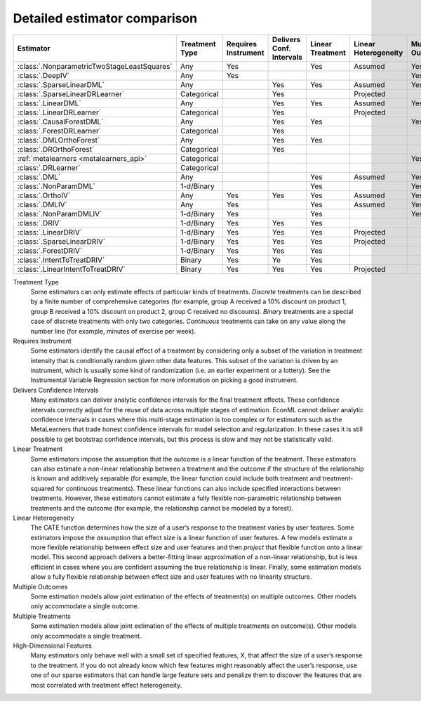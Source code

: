=============================
Detailed estimator comparison
=============================


+---------------------------------------------+--------------+--------------+------------------+-------------+-----------------+------------+--------------+--------------------+
| Estimator                                   | | Treatment  | | Requires   | | Delivers Conf. | | Linear    | | Linear        | | Mulitple | | Multiple   | | High-Dimensional |
|                                             | | Type       | | Instrument | | Intervals      | | Treatment | | Heterogeneity | | Outcomes | | Treatments | | Features         |
+=============================================+==============+==============+==================+=============+=================+============+==============+====================+
| :class:`.NonparametricTwoStageLeastSquares` | Any          | Yes          |                  | Yes         | Assumed         | Yes        | Yes          |                    |
+---------------------------------------------+--------------+--------------+------------------+-------------+-----------------+------------+--------------+--------------------+
| :class:`.DeepIV`                            | Any          | Yes          |                  |             |                 | Yes        | Yes          |                    |
+---------------------------------------------+--------------+--------------+------------------+-------------+-----------------+------------+--------------+--------------------+
| :class:`.SparseLinearDML`                   | Any          |              | Yes              | Yes         | Assumed         | Yes        | Yes          | Yes                |
+---------------------------------------------+--------------+--------------+------------------+-------------+-----------------+------------+--------------+--------------------+
| :class:`.SparseLinearDRLearner`             | Categorical  |              | Yes              |             | Projected       |            | Yes          | Yes                |
+---------------------------------------------+--------------+--------------+------------------+-------------+-----------------+------------+--------------+--------------------+
| :class:`.LinearDML`                         | Any          |              | Yes              | Yes         | Assumed         | Yes        | Yes          |                    |
+---------------------------------------------+--------------+--------------+------------------+-------------+-----------------+------------+--------------+--------------------+
| :class:`.LinearDRLearner`                   | Categorical  |              | Yes              |             | Projected       |            | Yes          |                    |
+---------------------------------------------+--------------+--------------+------------------+-------------+-----------------+------------+--------------+--------------------+
| :class:`.CausalForestDML`                   | Any          |              | Yes              | Yes         |                 | Yes        | Yes          | Yes                |
+---------------------------------------------+--------------+--------------+------------------+-------------+-----------------+------------+--------------+--------------------+
| :class:`.ForestDRLearner`                   | Categorical  |              | Yes              |             |                 |            | Yes          | Yes                |
+---------------------------------------------+--------------+--------------+------------------+-------------+-----------------+------------+--------------+--------------------+
| :class:`.DMLOrthoForest`                    | Any          |              | Yes              | Yes         |                 |            | Yes          | Yes                |
+---------------------------------------------+--------------+--------------+------------------+-------------+-----------------+------------+--------------+--------------------+
| :class:`.DROrthoForest`                     | Categorical  |              | Yes              |             |                 |            | Yes          | Yes                |
+---------------------------------------------+--------------+--------------+------------------+-------------+-----------------+------------+--------------+--------------------+
| :ref:`metalearners <metalearners_api>`      | Categorical  |              |                  |             |                 | Yes        | Yes          | Yes                |
+---------------------------------------------+--------------+--------------+------------------+-------------+-----------------+------------+--------------+--------------------+
| :class:`.DRLearner`                         | Categorical  |              |                  |             |                 |            | Yes          | Yes                |
+---------------------------------------------+--------------+--------------+------------------+-------------+-----------------+------------+--------------+--------------------+
| :class:`.DML`                               | Any          |              |                  | Yes         | Assumed         | Yes        | Yes          | Yes                |
+---------------------------------------------+--------------+--------------+------------------+-------------+-----------------+------------+--------------+--------------------+
| :class:`.NonParamDML`                       | 1-d/Binary   |              |                  | Yes         |                 | Yes        |              | Yes                |
+---------------------------------------------+--------------+--------------+------------------+-------------+-----------------+------------+--------------+--------------------+
| :class:`.OrthoIV`                           | Any          | Yes          | Yes              | Yes         | Assumed         | Yes        | Yes          |                    |
+---------------------------------------------+--------------+--------------+------------------+-------------+-----------------+------------+--------------+--------------------+
| :class:`.DMLIV`                             | Any          | Yes          |                  | Yes         | Assumed         | Yes        | Yes          | Yes                |
+---------------------------------------------+--------------+--------------+------------------+-------------+-----------------+------------+--------------+--------------------+
| :class:`.NonParamDMLIV`                     | 1-d/Binary   | Yes          |                  | Yes         |                 | Yes        |              | Yes                |
+---------------------------------------------+--------------+--------------+------------------+-------------+-----------------+------------+--------------+--------------------+
| :class:`.DRIV`                              | 1-d/Binary   | Yes          | Yes              | Yes         |                 |            |              | Yes                |
+---------------------------------------------+--------------+--------------+------------------+-------------+-----------------+------------+--------------+--------------------+
| :class:`.LinearDRIV`                        | 1-d/Binary   | Yes          | Yes              | Yes         | Projected       |            |              |                    |
+---------------------------------------------+--------------+--------------+------------------+-------------+-----------------+------------+--------------+--------------------+
| :class:`.SparseLinearDRIV`                  | 1-d/Binary   | Yes          | Yes              | Yes         | Projected       |            |              | Yes                |
+---------------------------------------------+--------------+--------------+------------------+-------------+-----------------+------------+--------------+--------------------+
| :class:`.ForestDRIV`                        | 1-d/Binary   | Yes          | Yes              | Yes         |                 |            |              | Yes                |
+---------------------------------------------+--------------+--------------+------------------+-------------+-----------------+------------+--------------+--------------------+
| :class:`.IntentToTreatDRIV`                 | Binary       | Yes          | Ye               | Yes         |                 |            |              | Yes                |
+---------------------------------------------+--------------+--------------+------------------+-------------+-----------------+------------+--------------+--------------------+
| :class:`.LinearIntentToTreatDRIV`           | Binary       | Yes          | Yes              | Yes         | Projected       |            |              |                    |
+---------------------------------------------+--------------+--------------+------------------+-------------+-----------------+------------+--------------+--------------------+

Treatment Type
    Some estimators can only estimate effects of particular kinds of treatments. 
    *Discrete* treatments can be described by a finite number of comprehensive categories (for example, 
    group A received a 10% discount on product 1, group B received a 10% discount on product 2, group C 
    received no discounts). *Binary* treatments are a special case of discrete treatments with only two 
    categories. *Continuous* treatments can take on any value along the number line (for example, minutes of 
    exercise per week).  

Requires Instrument
    Some estimators identify the causal effect of a treatment by considering only a subset of the variation in 
    treatment intensity that is conditionally random given other data features. This subset of the variation 
    is driven by an instrument, which is usually some kind of randomization (i.e. an earlier experiment or a 
    lottery). See the Instrumental Variable Regression section for more information on picking a good 
    instrument.  

Delivers Confidence Intervals
    Many estimators can deliver analytic confidence intervals for the final treatment effects. These 
    confidence intervals correctly adjust for the reuse of data across multiple stages of estimation. EconML 
    cannot deliver analytic confidence intervals in cases where this multi-stage estimation is too complex or 
    for estimators such as the MetaLearners that trade honest confidence intervals for model selection and 
    regularization. In these cases it is still possible to get bootstrap confidence intervals, but this 
    process is slow and may not be statistically valid. 

Linear Treatment
    Some estimators impose the assumption that the outcome is a linear function of the treatment. These 
    estimators can also estimate a non-linear relationship between a treatment and the outcome if the 
    structure of the relationship is known and additively separable (for example, the linear function could 
    include both treatment and treatment-squared for continuous treatments). These linear functions can also 
    include specified interactions between treatments. However, these estimators cannot estimate a fully 
    flexible non-parametric relationship between treatments and the outcome (for example, the relationship 
    cannot be modeled by a forest). 

Linear Heterogeneity
    The CATE function determines how the size of a user’s response to the treatment varies by user features. 
    Some estimators impose the *assumption* that effect size is a linear function of user features. A few models 
    estimate a more flexible relationship between effect size and user features and then *project* that flexible
    function onto a linear model. This second approach delivers a better-fitting linear approximation of a 
    non-linear relationship, but is less efficient in cases where you are confident assuming the true 
    relationship is linear. Finally, some estimation models allow a fully flexible relationship between 
    effect size and user features with no linearity structure. 

Multiple Outcomes
    Some estimation models allow joint estimation of the effects of treatment(s) on multiple outcomes. Other 
    models only accommodate a single outcome. 

Multiple Treatments
    Some estimation models allow joint estimation of the effects of multiple treatments on outcome(s). Other 
    models only accommodate a single treatment. 

High-Dimensional Features
    Many estimators only behave well with a small set of specified features, X, that affect the size of a 
    user’s response to the treatment. If you do not already know which few features might reasonably affect 
    the user’s response, use one of our sparse estimators that can handle large feature sets and penalize them 
    to discover the features that are most correlated with treatment effect heterogeneity. 

